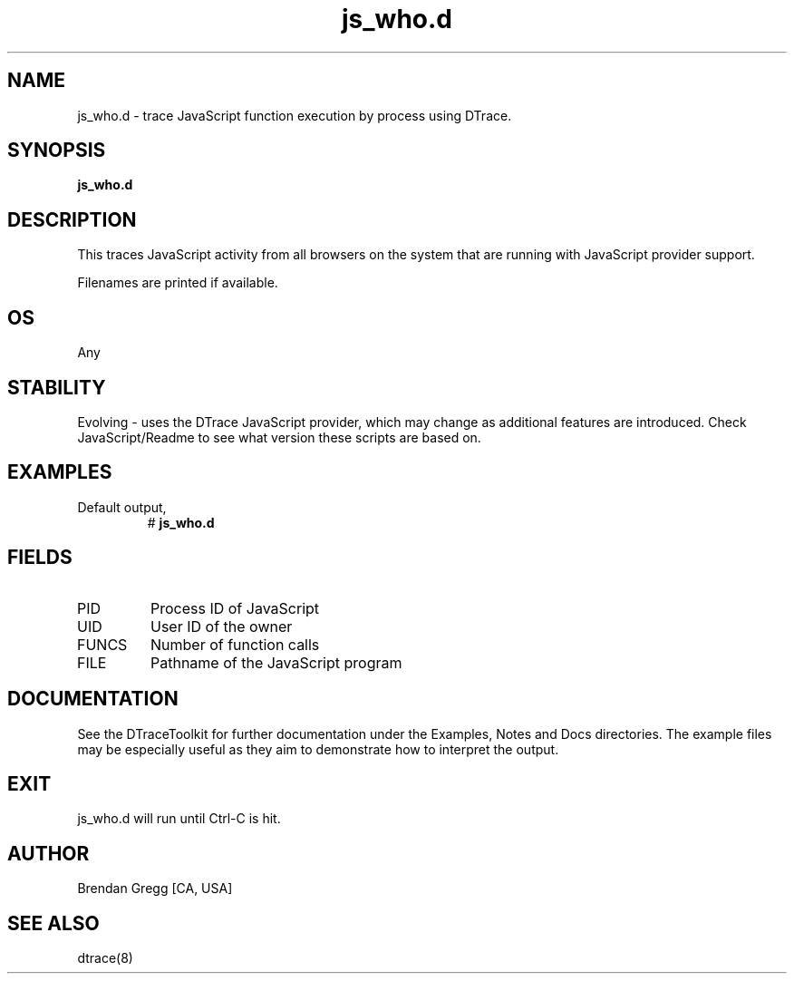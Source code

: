 .TH js_who.d 8   "$Date:: 2007-10-03 #$" "USER COMMANDS"
.SH NAME
js_who.d - trace JavaScript function execution by process using DTrace.
.SH SYNOPSIS
.B js_who.d

.SH DESCRIPTION
This traces JavaScript activity from all browsers on the system that are
running with JavaScript provider support.

Filenames are printed if available.
.SH OS
Any
.SH STABILITY
Evolving - uses the DTrace JavaScript provider, which may change 
as additional features are introduced. Check JavaScript/Readme
to see what version these scripts are based on.
.SH EXAMPLES
.TP
Default output,
# 
.B js_who.d
.PP
.SH FIELDS
.TP
PID
Process ID of JavaScript
.TP
UID
User ID of the owner
.TP
FUNCS
Number of function calls
.TP
FILE
Pathname of the JavaScript program
.PP
.SH DOCUMENTATION
See the DTraceToolkit for further documentation under the 
Examples, Notes and Docs directories. The example files may be
especially useful as they aim to demonstrate how to interpret
the output.
.SH EXIT
js_who.d will run until Ctrl-C is hit.
.SH AUTHOR
Brendan Gregg
[CA, USA]
.SH SEE ALSO
dtrace(8)

